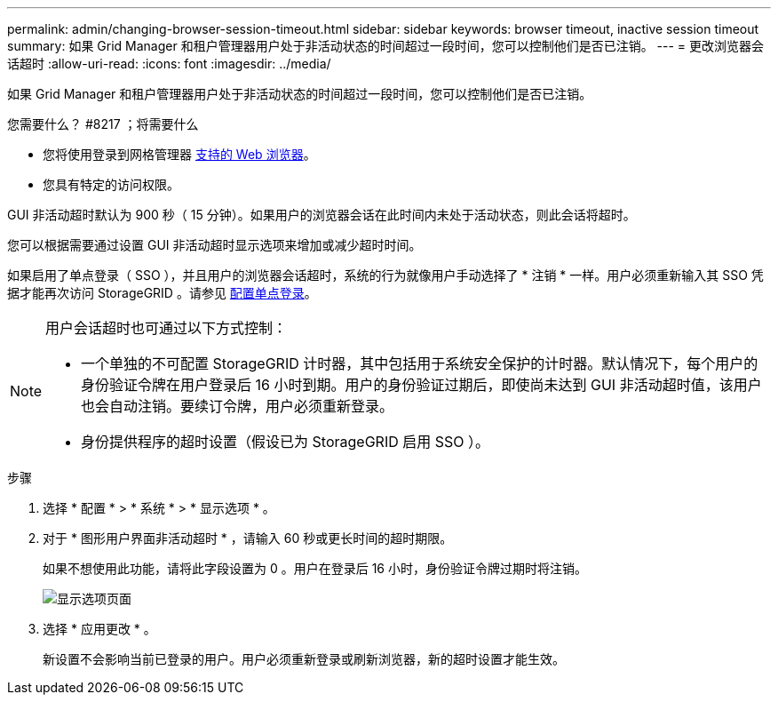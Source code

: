 ---
permalink: admin/changing-browser-session-timeout.html 
sidebar: sidebar 
keywords: browser timeout, inactive session timeout 
summary: 如果 Grid Manager 和租户管理器用户处于非活动状态的时间超过一段时间，您可以控制他们是否已注销。 
---
= 更改浏览器会话超时
:allow-uri-read: 
:icons: font
:imagesdir: ../media/


[role="lead"]
如果 Grid Manager 和租户管理器用户处于非活动状态的时间超过一段时间，您可以控制他们是否已注销。

.您需要什么？ #8217 ；将需要什么
* 您将使用登录到网格管理器 xref:../admin/web-browser-requirements.adoc[支持的 Web 浏览器]。
* 您具有特定的访问权限。


GUI 非活动超时默认为 900 秒（ 15 分钟）。如果用户的浏览器会话在此时间内未处于活动状态，则此会话将超时。

您可以根据需要通过设置 GUI 非活动超时显示选项来增加或减少超时时间。

如果启用了单点登录（ SSO ），并且用户的浏览器会话超时，系统的行为就像用户手动选择了 * 注销 * 一样。用户必须重新输入其 SSO 凭据才能再次访问 StorageGRID 。请参见 xref:configuring-sso.adoc[配置单点登录]。

[NOTE]
====
用户会话超时也可通过以下方式控制：

* 一个单独的不可配置 StorageGRID 计时器，其中包括用于系统安全保护的计时器。默认情况下，每个用户的身份验证令牌在用户登录后 16 小时到期。用户的身份验证过期后，即使尚未达到 GUI 非活动超时值，该用户也会自动注销。要续订令牌，用户必须重新登录。
* 身份提供程序的超时设置（假设已为 StorageGRID 启用 SSO ）。


====
.步骤
. 选择 * 配置 * > * 系统 * > * 显示选项 * 。
. 对于 * 图形用户界面非活动超时 * ，请输入 60 秒或更长时间的超时期限。
+
如果不想使用此功能，请将此字段设置为 0 。用户在登录后 16 小时，身份验证令牌过期时将注销。

+
image::../media/configuration_display_options.gif[显示选项页面]

. 选择 * 应用更改 * 。
+
新设置不会影响当前已登录的用户。用户必须重新登录或刷新浏览器，新的超时设置才能生效。


